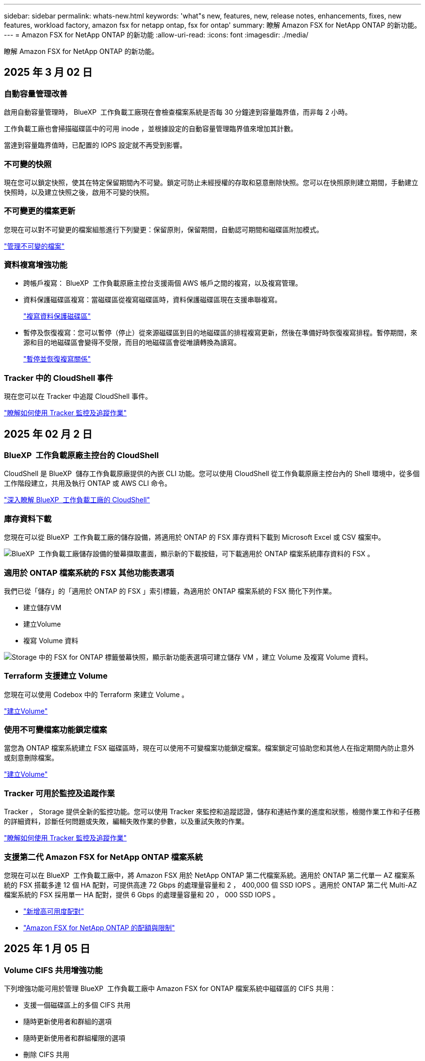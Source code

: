 ---
sidebar: sidebar 
permalink: whats-new.html 
keywords: 'what"s new, features, new, release notes, enhancements, fixes, new features, workload factory, amazon fsx for netapp ontap, fsx for ontap' 
summary: 瞭解 Amazon FSX for NetApp ONTAP 的新功能。 
---
= Amazon FSX for NetApp ONTAP 的新功能
:allow-uri-read: 
:icons: font
:imagesdir: ./media/


[role="lead"]
瞭解 Amazon FSX for NetApp ONTAP 的新功能。



== 2025 年 3 月 02 日



=== 自動容量管理改善

啟用自動容量管理時， BlueXP  工作負載工廠現在會檢查檔案系統是否每 30 分鐘達到容量臨界值，而非每 2 小時。

工作負載工廠也會掃描磁碟區中的可用 inode ，並根據設定的自動容量管理臨界值來增加其計數。

當達到容量臨界值時，已配置的 IOPS 設定就不再受到影響。



=== 不可變的快照

現在您可以鎖定快照，使其在特定保留期間內不可變。鎖定可防止未經授權的存取和惡意刪除快照。您可以在快照原則建立期間，手動建立快照時，以及建立快照之後，啟用不可變的快照。



=== 不可變更的檔案更新

您現在可以對不可變更的檔案組態進行下列變更：保留原則，保留期間，自動認可期間和磁碟區附加模式。

link:https://docs.netapp.com/us-en/workload-fsx-ontap/manage-immutable-files.html["管理不可變的檔案"^]



=== 資料複寫增強功能

* 跨帳戶複寫： BlueXP  工作負載原廠主控台支援兩個 AWS 帳戶之間的複寫，以及複寫管理。
* 資料保護磁碟區複寫：當磁碟區從複寫磁碟區時，資料保護磁碟區現在支援串聯複寫。
+
link:https://docs.netapp.com/us-en/workload-fsx-ontap/cascade-replication.html["複寫資料保護磁碟區"]

* 暫停及恢復複寫：您可以暫停（停止）從來源磁碟區到目的地磁碟區的排程複寫更新，然後在準備好時恢復複寫排程。暫停期間，來源和目的地磁碟區會變得不受限，而目的地磁碟區會從唯讀轉換為讀寫。
+
link:https://docs.netapp.com/us-en/workload-fsx-ontap/pause-resume-replication.html["暫停並恢復複寫關係"]





=== Tracker 中的 CloudShell 事件

現在您可以在 Tracker 中追蹤 CloudShell 事件。

link:https://docs.netapp.com/us-en/workload-fsx-ontap/monitor-operations.html["瞭解如何使用 Tracker 監控及追蹤作業"]



== 2025 年 02 月 2 日



=== BlueXP  工作負載原廠主控台的 CloudShell

CloudShell 是 BlueXP  儲存工作負載原廠提供的內嵌 CLI 功能。您可以使用 CloudShell 從工作負載原廠主控台內的 Shell 環境中，從多個工作階段建立，共用及執行 ONTAP 或 AWS CLI 命令。

link:https://docs.netapp.com/us-en/workload-setup-admin/use-cloudshell.html["深入瞭解 BlueXP  工作負載工廠的 CloudShell"^]



=== 庫存資料下載

您現在可以從 BlueXP  工作負載工廠的儲存設備，將適用於 ONTAP 的 FSX 庫存資料下載到 Microsoft Excel 或 CSV 檔案中。

image:screenshot-fsx-inventory-download.png["BlueXP  工作負載工廠儲存設備的螢幕擷取畫面，顯示新的下載按鈕，可下載適用於 ONTAP 檔案系統庫存資料的 FSX 。"]



=== 適用於 ONTAP 檔案系統的 FSX 其他功能表選項

我們已從「儲存」的「適用於 ONTAP 的 FSX 」索引標籤，為適用於 ONTAP 檔案系統的 FSX 簡化下列作業。

* 建立儲存VM
* 建立Volume
* 複寫 Volume 資料


image:screenshot-filesystem-menu-options.png["Storage 中的 FSX for ONTAP 標籤螢幕快照，顯示新功能表選項可建立儲存 VM ，建立 Volume 及複寫 Volume 資料。"]



=== Terraform 支援建立 Volume

您現在可以使用 Codebox 中的 Terraform 來建立 Volume 。

link:https://docs.netapp.com/us-en/workload-fsx-ontap/create-volume.html["建立Volume"]



=== 使用不可變檔案功能鎖定檔案

當您為 ONTAP 檔案系統建立 FSX 磁碟區時，現在可以使用不可變檔案功能鎖定檔案。檔案鎖定可協助您和其他人在指定期間內防止意外或刻意刪除檔案。

link:https://docs.netapp.com/us-en/workload-fsx-ontap/create-volume.html["建立Volume"]



=== Tracker 可用於監控及追蹤作業

Tracker ， Storage 提供全新的監控功能。您可以使用 Tracker 來監控和追蹤認證，儲存和連結作業的進度和狀態，檢閱作業工作和子任務的詳細資料，診斷任何問題或失敗，編輯失敗作業的參數，以及重試失敗的作業。

link:https://docs.netapp.com/us-en/workload-fsx-ontap/monitor-operations.html["瞭解如何使用 Tracker 監控及追蹤作業"]



=== 支援第二代 Amazon FSX for NetApp ONTAP 檔案系統

您現在可以在 BlueXP  工作負載工廠中，將 Amazon FSX 用於 NetApp ONTAP 第二代檔案系統。適用於 ONTAP 第二代單一 AZ 檔案系統的 FSX 搭載多達 12 個 HA 配對，可提供高達 72 Gbps 的處理量容量和 2 ， 400,000 個 SSD IOPS 。適用於 ONTAP 第二代 Multi-AZ 檔案系統的 FSX 採用單一 HA 配對，提供 6 Gbps 的處理量容量和 20 ， 000 SSD IOPS 。

* link:https://docs.netapp.com/us-en/workload-fsx-ontap/add-ha-pairs.html["新增高可用度配對"]
* link:https://docs.aws.amazon.com/fsx/latest/ONTAPGuide/limits.html["Amazon FSX for NetApp ONTAP 的配額與限制"^]




== 2025 年 1 月 05 日



=== Volume CIFS 共用增強功能

下列增強功能可用於管理 BlueXP  工作負載工廠中 Amazon FSX for ONTAP 檔案系統中磁碟區的 CIFS 共用：

* 支援一個磁碟區上的多個 CIFS 共用
* 隨時更新使用者和群組的選項
* 隨時更新使用者和群組權限的選項
* 刪除 CIFS 共用


link:https://docs.netapp.com/us-en/workload-fsx-ontap/manage-cifs-share.html["管理CIFS共用區"]



== 2024 年 1 月 12 日



=== ONTAP 檔案系統橫向擴充 FSX 的區塊儲存設備

現在，您可以透過適用於 ONTAP 的 FSX 配置區塊儲存設備，以使用橫向擴充的檔案系統部署，最多可配置 6 個 HA 配對。

link:https://docs.netapp.com/us-en/workload-fsx-ontap/create-file-system.html["在 BlueXP  工作負載工廠中為 ONTAP 檔案系統建立 FSX"]



=== 可使用 mount 命令

現在可以使用掛載命令來存取 NFS 和 CIFS 來存取磁碟區。您可以在 ONTAP 檔案系統的 FSX 內取得磁碟區的掛載點，方法是選取 * 基本動作 * ，然後選取 * 檢視掛載命令 * 。

image:screenshot-view-mount-command.png["螢幕擷取畫面會顯示，若要檢視 mount 命令，請前往適用於 ONTAP 檔案系統的 FSX ，選取 Volume 功能表，選取基本動作，然後選取 View mount 命令。掛載命令對話方塊隨即出現，並顯示 CIFS 或 NFS 存取的掛載命令。"]

link:https://docs.netapp.com/us-en/workload-fsx-ontap/access-data.html["用於磁碟區的 View mount 命令"]



=== 建立磁碟區之後，請更新儲存效率

您現在可以在建立磁碟區之後，啟用或停用 FlexVol 磁碟區的儲存效率。儲存效率包括重複資料刪除，資料壓縮及資料壓縮。啟用儲存效率有助於您在 FlexVol volume 上實現最佳空間節約效益。

link:https://docs.netapp.com/us-en/workload-fsx-ontap/update-storage-efficiency.html["更新磁碟區的儲存效率"]



=== 內部部署 ONTAP 叢集探索與複寫

探索內部部署的 ONTAP 叢集資料，並將其複寫至適用於 ONTAP 檔案系統的 FSX ，以便用於豐富 AI 知識庫。所有內部部署探索和複寫工作流程都可以從儲存設備詳細目錄中的全新 * 內部部署 ONTAP （ * ）標籤中進行。

link:https://docs.netapp.com/us-en/workload-fsx-ontap/use-onprem-data.html["探索內部部署 ONTAP 的叢集"]



=== AWS 認證可改善儲蓄計算機分析

您現在可以選擇從節約計算機新增 AWS 認證。新增認證可提升 Amazon Elastic Block Store ， Elastic File Systems 和適用於 Windows 檔案伺服器儲存環境的 FSX 的節約計算機分析準確度，相較於適用於 ONTAP 的 FSX 。

link:https://docs.netapp.com/us-en/workload-fsx-ontap/explore-savings.html["在 BlueXP  工作負載工廠中探索適用於 ONTAP 的 FSX 所帶來的節約效益"]



== 2024 年 11 月 3 日



=== 儲存庫存中的索引標籤檢視

儲存庫存已更新為雙索引標籤檢視：

* 適用於 ONTAP 的 FSX 標籤：顯示您目前擁有的 ONTAP 檔案系統的 FSX 。
* 瀏覽節約標籤：顯示 Elastic Block Store 、適用於 Windows 檔案伺服器的 FSX 、以及 Elastic File Systems 儲存系統。從這裡、您可以將這些系統與適用於 ONTAP 的 FSX 進行比較、以探索這些系統的節約效益。




== 2024 年 9 月 29 日



=== 連結建立更新

* CodeBox 檢視器： CodeBox 現在已整合至連結建立程序中。您可以從工作負載工廠的 Codebox 檢視和複製 CloudForgation 範本，然後重新導向至 AWS 以執行作業。
* 必要權限：現在可以從工作負載工廠的「建立連結」精靈中檢視及複製 AWS CloudForgation 中執行連結建立所需的權限。
* 支援手動建立連結：此功能可在 AWS CloudForgation 中以手動註冊連結 ARN 的方式獨立建立。當安全團隊或 DevOps 團隊協助建立連結時、這項功能非常實用。


link:https://docs.netapp.com/us-en/workload-fsx-ontap/create-link.html["建立連結"]



== 2024 年 9 月 1 日



=== 儲存管理的讀取模式支援

讀取模式適用於工作負載工廠的儲存管理。讀取模式可新增唯讀權限、讓「基礎架構即程式碼」範本填入您的特定變數、藉此提升基本模式的使用體驗。您可以直接從 AWS 帳戶執行「基礎架構即程式碼」範本，而無需提供任何工作負載工廠的修改權限。

link:https://docs.netapp.com/us-en/workload-setup-admin/operational-modes.html["深入瞭解讀取模式"]



=== 支援磁碟區刪除之前的備份

您現在可以在刪除之前備份磁碟區。備份將保留在檔案系統中、直到刪除為止。

link:https://docs.netapp.com/us-en/workload-fsx-ontap/delete-volume.html["刪除 Volume"]



== 2024 年 8 月 4 日



=== Terraform 支援

您現在可以使用 Codebox 中的 Terraform 來部署檔案系統和儲存 VM 。

* link:https://docs.netapp.com/us-en/workload-fsx-ontap/create-file-system.html["建立檔案系統"]
* link:https://docs.netapp.com/us-en/workload-fsx-ontap/create-storage-vm.html["建立儲存VM"]
* link:https://docs.netapp.com/us-en/workload-setup-admin/use-codebox.html["使用 CodeBox 的 Terraform"]




=== 儲存計算機中的處理量和 IOPS 建議

儲存計算機會根據 AWS 最佳實務做法、針對處理量和 IOPS 、為 ONTAP 檔案系統設定 FSX 提供建議、為您的選擇提供最佳指引。



== 2024 年 7 月 7 日



=== Amazon FSX for NetApp ONTAP 的工作負載工廠初始版本

Amazon FSX for NetApp ONTAP 目前已正式推出 BlueXP  工作負載工廠。
